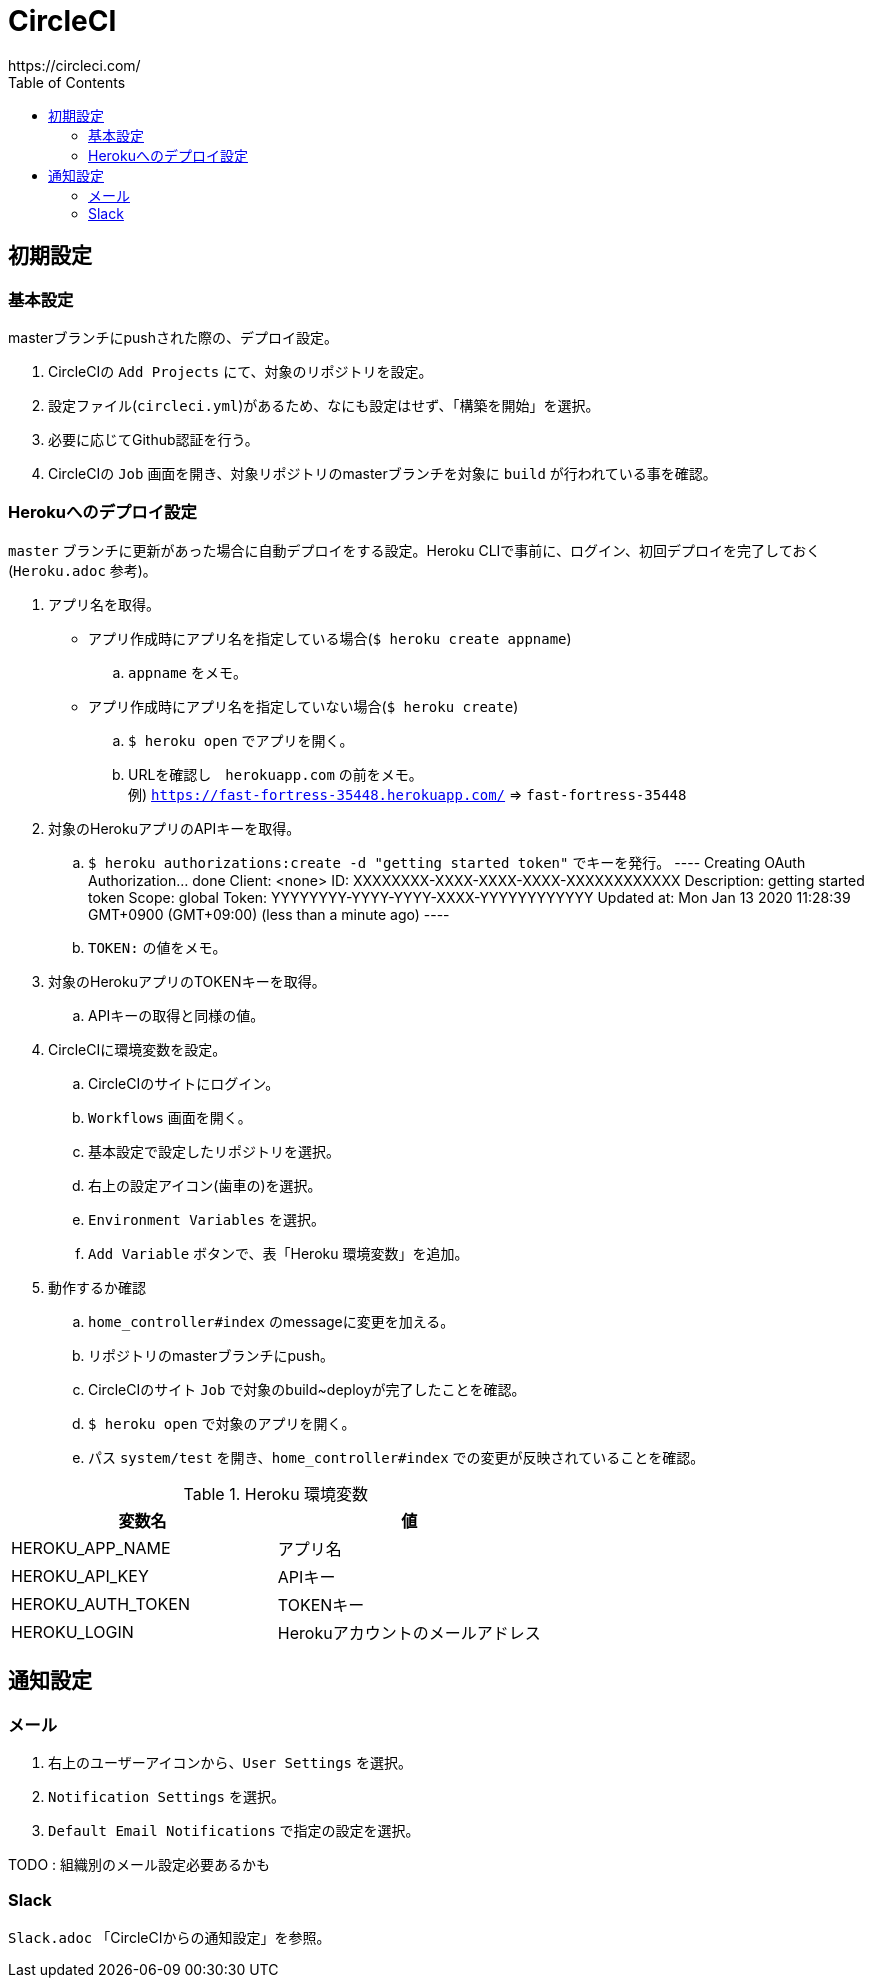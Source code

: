 :toc:
:imagesdir: img

= CircleCI
https://circleci.com/

== 初期設定

=== 基本設定
masterブランチにpushされた際の、デプロイ設定。

. CircleCIの `Add Projects` にて、対象のリポジトリを設定。
. 設定ファイル(`circleci.yml`)があるため、なにも設定はせず、「構築を開始」を選択。
. 必要に応じてGithub認証を行う。
. CircleCIの `Job` 画面を開き、対象リポジトリのmasterブランチを対象に `build` が行われている事を確認。

=== Herokuへのデプロイ設定
`master` ブランチに更新があった場合に自動デプロイをする設定。Heroku CLIで事前に、ログイン、初回デプロイを完了しておく(`Heroku.adoc` 参考)。

. アプリ名を取得。
    - アプリ作成時にアプリ名を指定している場合(`$ heroku create appname`)
        .. `appname` をメモ。
    - アプリ作成時にアプリ名を指定していない場合(`$ heroku create`)
        .. `$ heroku open` でアプリを開く。
        .. URLを確認し　`herokuapp.com` の前をメモ。 +
        例) `https://fast-fortress-35448.herokuapp.com/` => `fast-fortress-35448`
. 対象のHerokuアプリのAPIキーを取得。
    .. `$ heroku authorizations:create -d "getting started token"` でキーを発行。  
    ----
    Creating OAuth Authorization... done
    Client:      <none>
    ID:          XXXXXXXX-XXXX-XXXX-XXXX-XXXXXXXXXXXX
    Description: getting started token
    Scope:       global
    Token:       YYYYYYYY-YYYY-YYYY-XXXX-YYYYYYYYYYYY
    Updated at:  Mon Jan 13 2020 11:28:39 GMT+0900 (GMT+09:00) (less than a minute ago)
    ----
    .. `TOKEN:` の値をメモ。
. 対象のHerokuアプリのTOKENキーを取得。
    .. APIキーの取得と同様の値。
. CircleCIに環境変数を設定。
    .. CircleCIのサイトにログイン。
    .. `Workflows` 画面を開く。
    .. 基本設定で設定したリポジトリを選択。
    .. 右上の設定アイコン(歯車の)を選択。
    .. `Environment Variables` を選択。
    .. `Add Variable` ボタンで、表「Heroku 環境変数」を追加。
. 動作するか確認
    .. `home_controller#index` のmessageに変更を加える。
    .. リポジトリのmasterブランチにpush。
    .. CircleCIのサイト `Job` で対象のbuild~deployが完了したことを確認。
    .. `$ heroku open` で対象のアプリを開く。
    .. パス `system/test` を開き、`home_controller#index` での変更が反映されていることを確認。

.Heroku 環境変数
|===
|変数名 |値

|HEROKU_APP_NAME
|アプリ名

|HEROKU_API_KEY
|APIキー

|HEROKU_AUTH_TOKEN
|TOKENキー

|HEROKU_LOGIN
|Herokuアカウントのメールアドレス

|===


== 通知設定

=== メール

1. 右上のユーザーアイコンから、`User Settings` を選択。
1. `Notification Settings` を選択。
1. `Default Email Notifications` で指定の設定を選択。

TODO : 組織別のメール設定必要あるかも

=== Slack
`Slack.adoc` 「CircleCIからの通知設定」を参照。
